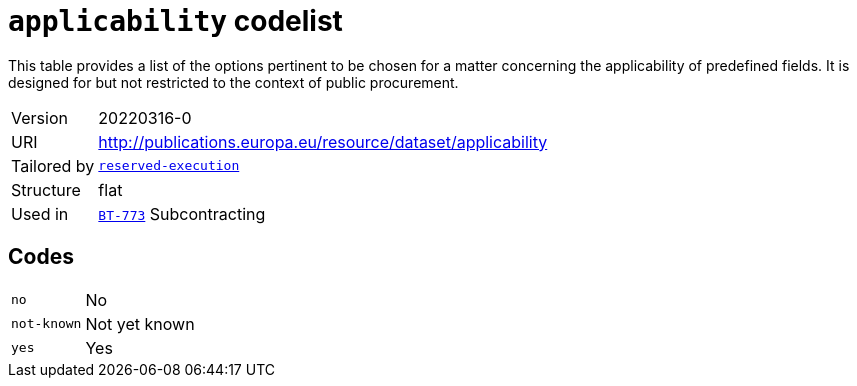 = `applicability` codelist
:navtitle: Codelists

This table provides a list of the options pertinent to be chosen for a matter concerning the applicability of predefined fields. It is designed for but not restricted to the context of public procurement.
[horizontal]
Version:: 20220316-0
URI:: http://publications.europa.eu/resource/dataset/applicability
Tailored by:: xref:code-lists/reserved-execution.adoc[`reserved-execution`]
Structure:: flat
Used in:: xref:business-terms/BT-773.adoc[`BT-773`] Subcontracting

== Codes
[horizontal]
  `no`::: No
  `not-known`::: Not yet known
  `yes`::: Yes
